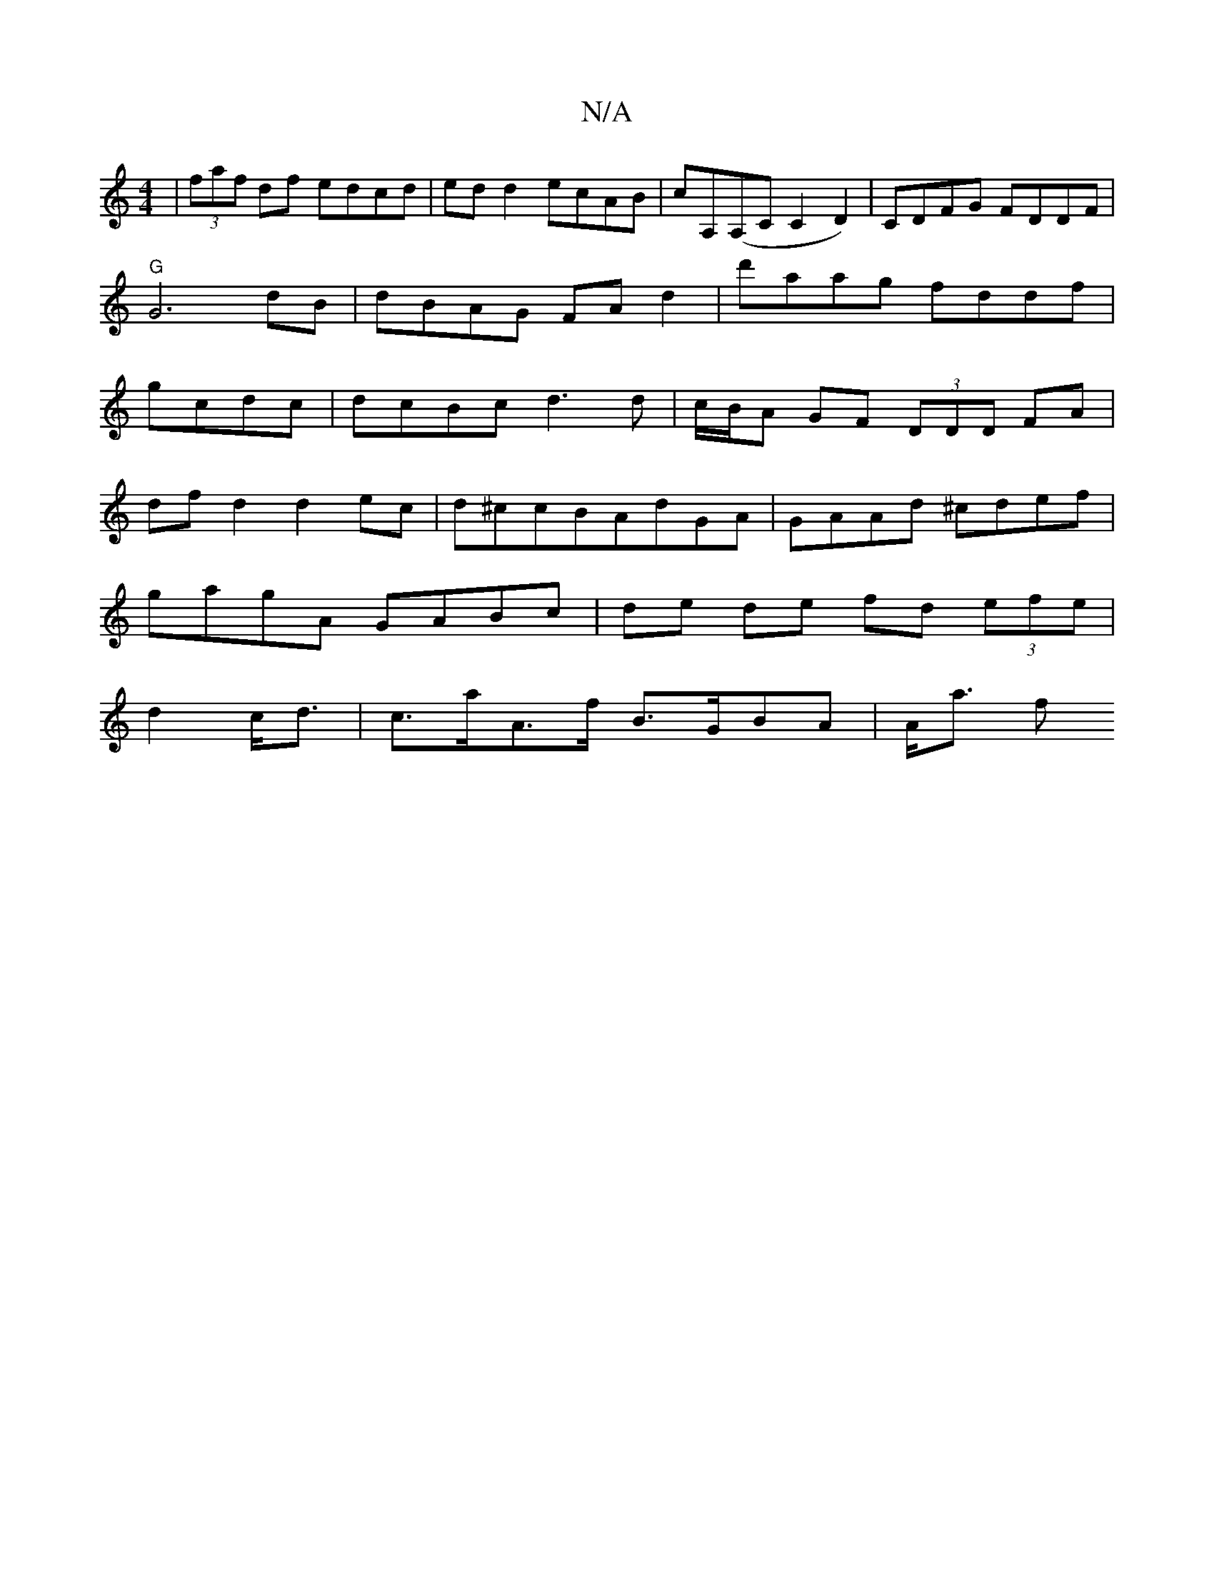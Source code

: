 X:1
T:N/A
M:4/4
R:N/A
K:Cmajor
|(3faf df edcd|ed d2 ecAB|cA,(A,C C2D2) | CDFG FDDF|"G"G6-dB|dBAG FAd2|d'aag fddf|gcdc|dcBc d3d|c/B/A GF (3DDD FA|
df d2 d2 ec|d^ccBAdGA|GAAd ^cdef|
gagA GABc|de de fd (3efe|
d2 c<d|c>aA>f B>GBA|A<a f